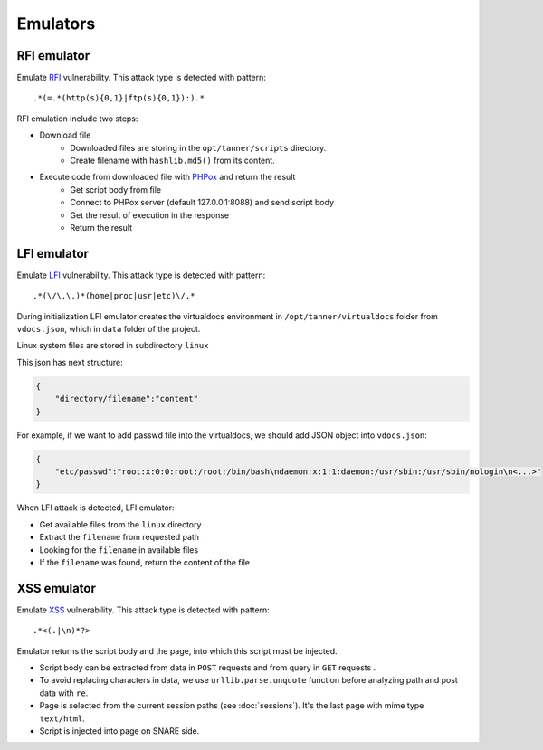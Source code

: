 Emulators
---------
RFI emulator
~~~~~~~~~~~~
Emulate RFI_ vulnerability. This attack type is detected with pattern: 

::

.*(=.*(http(s){0,1}|ftp(s){0,1}):).*

RFI emulation include two steps:

* Download file
   * Downloaded files are storing in the ``opt/tanner/scripts`` directory.
   * Create filename with ``hashlib.md5()`` from its content.
* Execute code from downloaded file with PHPox_ and return the result
   * Get script body from file
   * Connect to PHPox server (default 127.0.0.1:8088) and send script body
   * Get the result of execution in the response
   * Return the result


LFI emulator
~~~~~~~~~~~~
Emulate LFI_ vulnerability. This attack type is detected with pattern: 

::

.*(\/\.\.)*(home|proc|usr|etc)\/.*

During initialization LFI emulator creates the virtualdocs environment in ``/opt/tanner/virtualdocs`` folder from ``vdocs.json``, which in  ``data`` folder of the project.

Linux system files are stored in subdirectory ``linux``

This json has next structure:

.. code-block:: javascript

    {
        "directory/filename":"content"
    }


For example, if we want to add passwd file into the virtualdocs, we should add JSON object into ``vdocs.json``:

.. code-block:: javascript

    {
        "etc/passwd":"root:x:0:0:root:/root:/bin/bash\ndaemon:x:1:1:daemon:/usr/sbin:/usr/sbin/nologin\n<...>"
    }

When LFI attack is detected, LFI emulator:

* Get available files from the ``linux`` directory
* Extract the ``filename`` from requested path
* Looking for the ``filename`` in available files
* If the ``filename`` was found, return the content of the file


XSS emulator
~~~~~~~~~~~~
Emulate XSS_ vulnerability. This attack type is detected with pattern:

::

.*<(.|\n)*?>


Emulator returns the script body and the page, into which this script must be injected.

* Script body can be extracted from data in ``POST`` requests and from query in ``GET`` requests .
* To avoid replacing characters in data, we use ``urllib.parse.unquote`` function before analyzing path and post data with ``re``.
* Page is selected from the current session paths (see :doc:`sessions`). It's the last page with mime type ``text/html``.
* Script is injected into page on SNARE side.

.. _RFI: https://en.wikipedia.org/wiki/File_inclusion_vulnerability#Remote_File_Inclusion
.. _PHPox: https://github.com/mushorg/phpox
.. _LFI: https://en.wikipedia.org/wiki/File_inclusion_vulnerability#Local_File_Inclusion
.. _XSS: https://en.wikipedia.org/wiki/Cross-site_scripting